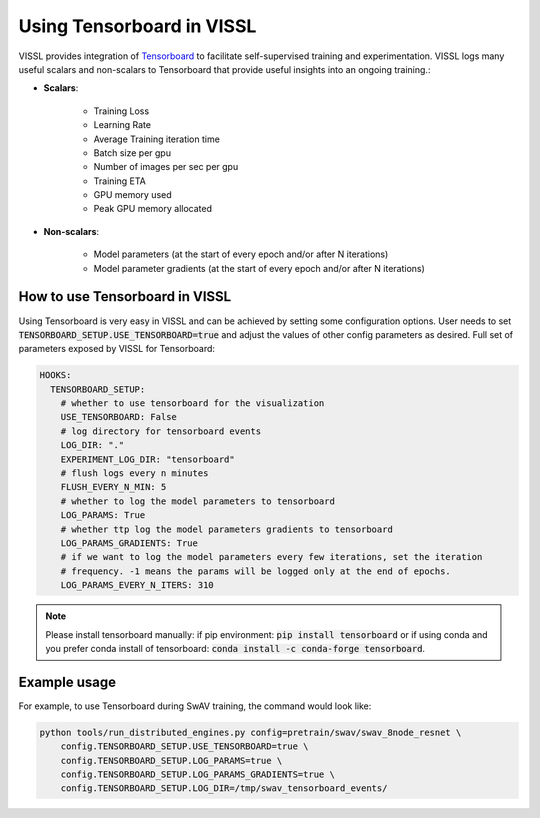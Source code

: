Using Tensorboard in VISSL
==================================

VISSL provides integration of `Tensorboard <https://www.tensorflow.org/tensorboard>`_ to facilitate self-supervised training and experimentation. VISSL logs many useful scalars and non-scalars to Tensorboard that provide useful insights into an ongoing training.:

- **Scalars**:

    - Training Loss
    - Learning Rate
    - Average Training iteration time
    - Batch size per gpu
    - Number of images per sec per gpu
    - Training ETA
    - GPU memory used
    - Peak GPU memory allocated

- **Non-scalars**:

    - Model parameters (at the start of every epoch and/or after N iterations)
    - Model parameter gradients (at the start of every epoch and/or after N iterations)


How to use Tensorboard in VISSL
--------------------------------

Using Tensorboard is very easy in VISSL and can be achieved by setting some configuration options. User needs to set :code:`TENSORBOARD_SETUP.USE_TENSORBOARD=true` and adjust the values of other config parameters as desired. Full set of
parameters exposed by VISSL for Tensorboard:

.. code-block:: yaml

    HOOKS:
      TENSORBOARD_SETUP:
        # whether to use tensorboard for the visualization
        USE_TENSORBOARD: False
        # log directory for tensorboard events
        LOG_DIR: "."
        EXPERIMENT_LOG_DIR: "tensorboard"
        # flush logs every n minutes
        FLUSH_EVERY_N_MIN: 5
        # whether to log the model parameters to tensorboard
        LOG_PARAMS: True
        # whether ttp log the model parameters gradients to tensorboard
        LOG_PARAMS_GRADIENTS: True
        # if we want to log the model parameters every few iterations, set the iteration
        # frequency. -1 means the params will be logged only at the end of epochs.
        LOG_PARAMS_EVERY_N_ITERS: 310

.. note::

    Please install tensorboard manually: if pip environment: :code:`pip install tensorboard` or if using conda and you prefer conda install of tensorboard:  :code:`conda install -c conda-forge tensorboard`.


Example usage
---------------

For example, to use Tensorboard during SwAV training, the command would look like:

.. code-block:: bash

    python tools/run_distributed_engines.py config=pretrain/swav/swav_8node_resnet \
        config.TENSORBOARD_SETUP.USE_TENSORBOARD=true \
        config.TENSORBOARD_SETUP.LOG_PARAMS=true \
        config.TENSORBOARD_SETUP.LOG_PARAMS_GRADIENTS=true \
        config.TENSORBOARD_SETUP.LOG_DIR=/tmp/swav_tensorboard_events/
